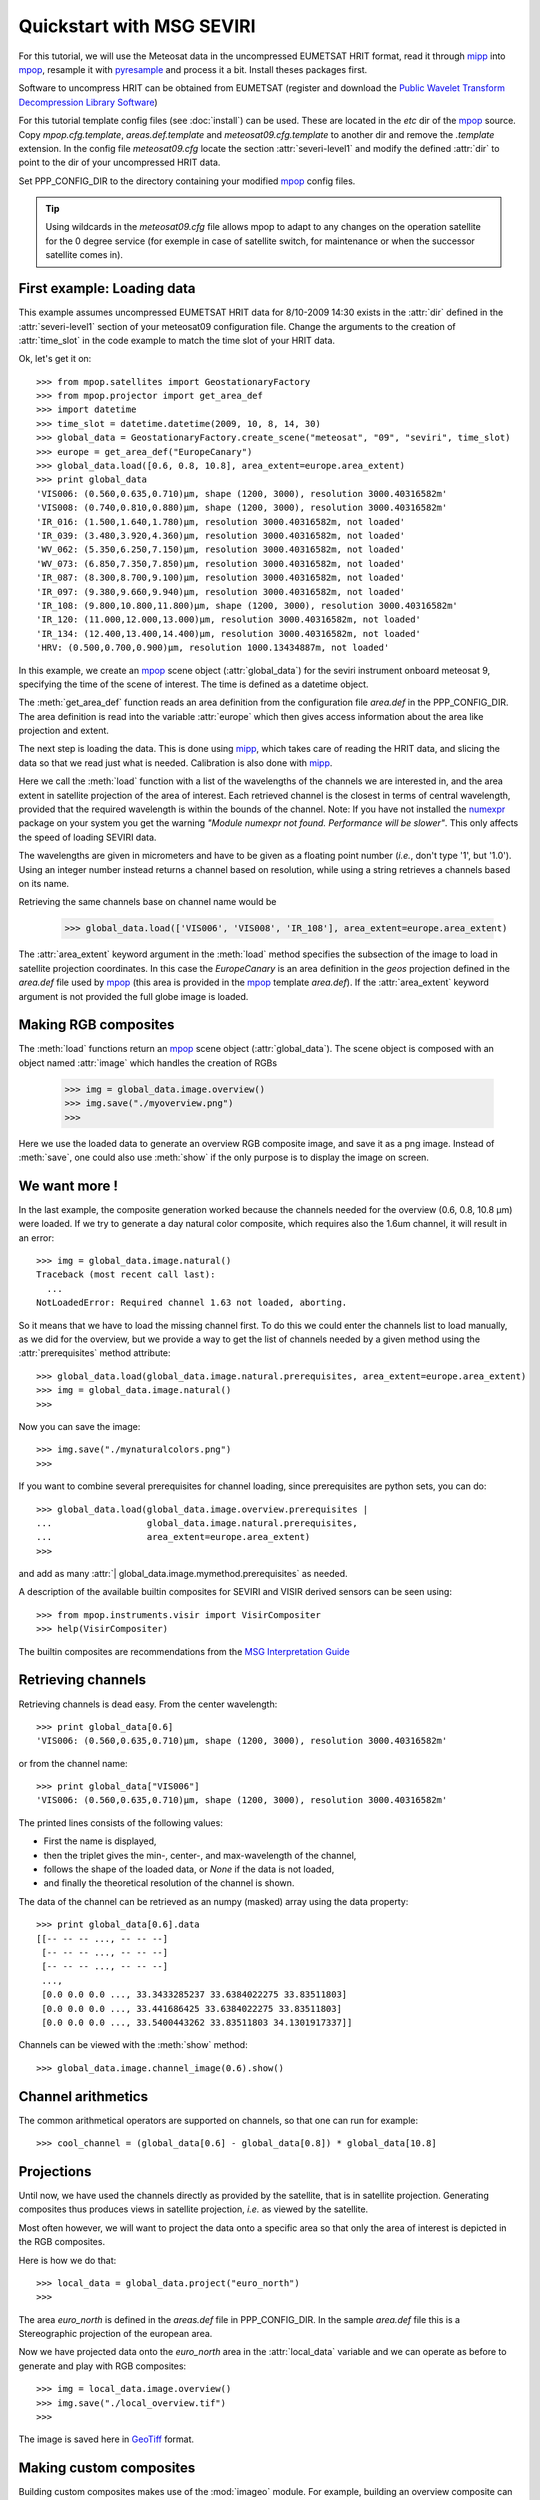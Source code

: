 .. -*- coding: utf-8 -*-

.. meta::
   :description: Reading Meteosat SEVIRI HRIT files with python
   :keywords: Meteosat, SEVIRI, LRIT, HRIT, reader, read, reading, python, pytroll


===========================
 Quickstart with MSG SEVIRI
===========================

For this tutorial, we will use the Meteosat data in the uncompressed EUMETSAT HRIT format, read it through mipp_ into
mpop_, resample it with pyresample_ and process it a bit. Install theses packages first.

Software to uncompress HRIT can be obtained from EUMETSAT (register and download the `Public Wavelet Transform Decompression Library Software`_)

For this tutorial template config files (see :doc:`install`) can be used. These are located in the *etc* dir of the mpop_ source. Copy *mpop.cfg.template*, *areas.def.template* and *meteosat09.cfg.template* to another dir and remove the *.template* extension. In the config file *meteosat09.cfg* locate the section :attr:`severi-level1` and modify the defined :attr:`dir` to point to the dir of your uncompressed HRIT data. 

Set PPP_CONFIG_DIR to the directory containing your modified mpop_ config files.

.. tip:: Using wildcards in the *meteosat09.cfg* file allows mpop to adapt to
   any changes on the operation satellite for the 0 degree service (for exemple
   in case of satellite switch, for maintenance or when the successor satellite
   comes in).

First example: Loading data
===========================
This example assumes uncompressed EUMETSAT HRIT data for 8/10-2009 14:30 exists in the :attr:`dir` defined in the :attr:`severi-level1` section of your meteosat09 configuration file. Change the arguments to the creation of :attr:`time_slot` in the code example to match the time slot of your HRIT data.  

Ok, let's get it on::

    >>> from mpop.satellites import GeostationaryFactory
    >>> from mpop.projector import get_area_def
    >>> import datetime
    >>> time_slot = datetime.datetime(2009, 10, 8, 14, 30)
    >>> global_data = GeostationaryFactory.create_scene("meteosat", "09", "seviri", time_slot)
    >>> europe = get_area_def("EuropeCanary")
    >>> global_data.load([0.6, 0.8, 10.8], area_extent=europe.area_extent)
    >>> print global_data
    'VIS006: (0.560,0.635,0.710)μm, shape (1200, 3000), resolution 3000.40316582m'
    'VIS008: (0.740,0.810,0.880)μm, shape (1200, 3000), resolution 3000.40316582m'
    'IR_016: (1.500,1.640,1.780)μm, resolution 3000.40316582m, not loaded'
    'IR_039: (3.480,3.920,4.360)μm, resolution 3000.40316582m, not loaded'
    'WV_062: (5.350,6.250,7.150)μm, resolution 3000.40316582m, not loaded'
    'WV_073: (6.850,7.350,7.850)μm, resolution 3000.40316582m, not loaded'
    'IR_087: (8.300,8.700,9.100)μm, resolution 3000.40316582m, not loaded'
    'IR_097: (9.380,9.660,9.940)μm, resolution 3000.40316582m, not loaded'
    'IR_108: (9.800,10.800,11.800)μm, shape (1200, 3000), resolution 3000.40316582m'
    'IR_120: (11.000,12.000,13.000)μm, resolution 3000.40316582m, not loaded'
    'IR_134: (12.400,13.400,14.400)μm, resolution 3000.40316582m, not loaded'
    'HRV: (0.500,0.700,0.900)μm, resolution 1000.13434887m, not loaded'


In this example, we create an mpop_ scene object (:attr:`global_data`) for the seviri instrument
onboard meteosat 9, specifying the time of the scene of interest. The time
is defined as a datetime object.

The :meth:`get_area_def` function reads an area definition from the configuration file  *area.def* in the PPP_CONFIG_DIR. The area definition is read into the variable :attr:`europe` which then gives access information about the area like projection and extent. 

The next step is loading the data. This is done using mipp_, which takes care of
reading the HRIT data, and slicing the data so that we read just what is
needed. Calibration is also done with mipp_. 

Here we call the :meth:`load` function with a list of the wavelengths of the
channels we are interested in, and the area extent in satellite projection of
the area of interest. Each retrieved channel is the closest in terms of central
wavelength, provided that the required wavelength is within the bounds of the
channel. Note: If you have not installed the numexpr_ package on your system you get the warning *"Module numexpr not found. Performance will be slower"*. This only affects the speed of loading SEVIRI data.

The wavelengths are given in micrometers and have to be given as a floating
point number (*i.e.*, don't type '1', but '1.0'). Using an integer number
instead returns a channel based on resolution, while using a string retrieves a
channels based on its name.

Retrieving the same channels base on channel name would be

    >>> global_data.load(['VIS006', 'VIS008', 'IR_108'], area_extent=europe.area_extent)

The :attr:`area_extent` keyword argument in the :meth:`load` method specifies the subsection of the image to load in satellite projection coordinates. In this case the *EuropeCanary* is an area definition in the *geos* projection defined in the *area.def* file used by mpop_ (this area is provided in the mpop_ template *area.def*). If the :attr:`area_extent` keyword argument is not provided the full globe image is loaded.

Making RGB composites
=====================
The :meth:`load` functions return an mpop_ scene object (:attr:`global_data`). The scene object is composed with an object named :attr:`image` which handles the creation of RGBs

    >>> img = global_data.image.overview()
    >>> img.save("./myoverview.png")
    >>>

.. image:: images/myoverview.png

Here we use the loaded data to generate an overview RGB composite image, and
save it as a png image. Instead of :meth:`save`, one could also use
:meth:`show` if the only purpose is to display the image on screen.

We want more !
==============

In the last example, the composite generation worked because the channels
needed for the overview (0.6, 0.8, 10.8 μm) were loaded. If we try to generate
a day natural color composite, which requires also the 1.6um channel, it will
result in an error::

   
    >>> img = global_data.image.natural()
    Traceback (most recent call last):
      ...
    NotLoadedError: Required channel 1.63 not loaded, aborting.

So it means that we have to load the missing channel first. To do this we could
enter the channels list to load manually, as we did for the overview, but we
provide a way to get the list of channels needed by a given method using the
:attr:`prerequisites` method attribute::

    >>> global_data.load(global_data.image.natural.prerequisites, area_extent=europe.area_extent)
    >>> img = global_data.image.natural()
    >>>

Now you can save the image::

    >>> img.save("./mynaturalcolors.png")
    >>>

.. image:: images/mynaturalcolors.png

If you want to combine several prerequisites for channel loading, since
prerequisites are python sets, you can do::

    >>> global_data.load(global_data.image.overview.prerequisites | 
    ...                  global_data.image.natural.prerequisites,
    ...                  area_extent=europe.area_extent)
    >>>

and add as many :attr:`| global_data.image.mymethod.prerequisites` as needed.

A description of the available builtin composites for SEVIRI and VISIR derived sensors can be seen using::

    >>> from mpop.instruments.visir import VisirCompositer
    >>> help(VisirCompositer)

The builtin composites are recommendations from the `MSG Interpretation Guide`_

Retrieving channels
===================

Retrieving channels is dead easy. From the center wavelength::

   >>> print global_data[0.6]
   'VIS006: (0.560,0.635,0.710)μm, shape (1200, 3000), resolution 3000.40316582m'

or from the channel name::

   >>> print global_data["VIS006"]
   'VIS006: (0.560,0.635,0.710)μm, shape (1200, 3000), resolution 3000.40316582m'

The printed lines consists of the following values:

* First the name is displayed,
* then the triplet gives the min-, center-, and max-wavelength of the
  channel,
* follows the shape of the loaded data, or `None` if the data is not loaded,
* and finally the theoretical resolution of the channel is shown.

The data of the channel can be retrieved as an numpy (masked) array using the
data property::
  
   >>> print global_data[0.6].data
   [[-- -- -- ..., -- -- --]
    [-- -- -- ..., -- -- --]
    [-- -- -- ..., -- -- --]
    ..., 
    [0.0 0.0 0.0 ..., 33.3433285237 33.6384022275 33.83511803]
    [0.0 0.0 0.0 ..., 33.441686425 33.6384022275 33.83511803]
    [0.0 0.0 0.0 ..., 33.5400443262 33.83511803 34.1301917337]]

Channels can be viewed with the :meth:`show` method::

  >>> global_data.image.channel_image(0.6).show()

.. image:: images/ch6.png
   

Channel arithmetics
===================

The common arithmetical operators are supported on channels, so that one can
run for example::

  >>> cool_channel = (global_data[0.6] - global_data[0.8]) * global_data[10.8]

Projections
===========

Until now, we have used the channels directly as provided by the satellite,
that is in satellite projection. Generating composites thus produces views in
satellite projection, *i.e.* as viewed by the satellite.

Most often however, we will want to project the data onto a specific area so
that only the area of interest is depicted in the RGB composites.

Here is how we do that::

    >>> local_data = global_data.project("euro_north")
    >>>

The area *euro_north* is defined in the *areas.def* file in PPP_CONFIG_DIR. In the sample *area.def* file this is a Stereographic projection of the european area.

Now we have projected data onto the *euro_north* area in the :attr:`local_data` variable
and we can operate as before to generate and play with RGB composites::

    >>> img = local_data.image.overview()
    >>> img.save("./local_overview.tif")
    >>>

.. image:: images/euro_north.png

The image is saved here in GeoTiff_ format. 

Making custom composites
========================

Building custom composites makes use of the :mod:`imageo` module. For example,
building an overview composite can be done manually with::

    >>> from mpop.imageo.geo_image import GeoImage
    >>> img = GeoImage((global_data[0.6].data, 
    ...                 global_data[0.8].data, 
    ...                 -global_data[10.8].data),
    ...                 "EuropeCanary",
    ...                 time_slot,
    ...                 mode = "RGB")
    >>> img.enhance(stretch="crude")
    >>> img.enhance(gamma=1.7)

In order to have mpop automatically use the composites you create, it is
possible to write them in a python module which name has to be specified in the
`mpop.cfg` configuration file, under the :attr:`composites` section. Change the *mpop.cfg* file to have the following line::

  [composites]
  module=my_composites

Now create a file named *my_composites.py* in a local dir with the content::

  from mpop.imageo.geo_image import GeoImage

  def hr_visual(self):
      """Make a High Resolution visual BW image composite from Seviri
      channel.
      """
      self.check_channels("HRV")

      img = GeoImage(self["HRV"].data, self.area, self.time_slot,
                     fill_value=0, mode="L")
      img.enhance(stretch="crude")
      return img

  hr_visual.prerequisites = set(["HRV"])

  def hr_overview(self):
      """Make a High Resolution Overview RGB image composite from Seviri
      channels.
      """
      self.check_channels(0.635, 0.85, 10.8, "HRV")

      ch1 = self[0.635].check_range()
      ch2 = self[0.85].check_range()
      ch3 = -self[10.8].data

      img = GeoImage((ch1, ch2, ch3), self.area, self.time_slot,
                     fill_value=(0, 0, 0), mode="RGB")

      img.enhance(stretch="crude")
      img.enhance(gamma=[1.6, 1.6, 1.1])

      luminance = GeoImage((self["HRV"].data), self.area, self.time_slot,
                           crange=(0, 100), mode="L")

      luminance.enhance(gamma=2.0)

      img.replace_luminance(luminance.channels[0])

      return img

  hr_overview.prerequisites = set(["HRV", 0.635, 0.85, 10.8])

  seviri = [hr_visual, hr_overview] 

Note the :attr:`seviri` variable in the end. This means that the composites it
contains will be available to all scenes using the Seviri instrument. If we
replace this by::

  meteosat09seviri = [overview,
                      hr_visual]

then the composites will only be available for the Meteosat 9 satellite scenes.

In *my_composites.py* we have now defined 2 custom composites using the HRV channel. 
:attr:`hr_visual` makes an enhanced black and white image from the HRV channel alone. 
:attr:`hr_overview` is a more complex composite using the HRV channel as luminance for the overview image from the previous example. This creates the perception of higher resolution.

Add the dir containing *my_composites.py* to your PYTHONPATH. Now your new composites will be accessible on the :attr:`scene.image` object like the builtin composites::

    >>> from mpop.satellites import GeostationaryFactory
    >>> from mpop.projector import get_area_def
    >>> import datetime
    >>> time_slot = datetime.datetime(2009, 10, 8, 14, 30)
    >>> global_data = GeostationaryFactory.create_scene("meteosat", "09", "seviri", time_slot)
    >>> msghrvn = get_area_def("MSGHRVN")
    >>> global_data.load(global_data.image.hr_overview.prerequisites, area_extent=msghrvn.area_extent)   
    >>> local_data = global_data.project("euro_north")
    >>> img = local_data.image.hr_overview()
    >>> img.show()

.. image:: images/euro_north_hr.png


.. _GeoTiff: http://trac.osgeo.org/geotiff/
.. _mpop: http://www.github.com/mraspaud/mpop
.. _mipp: http://www.github.com/loerum/mipp
.. _pyresample: http://pyresample.googlecode.com
.. _numexpr: http://code.google.com/p/numexpr/
.. _Public Wavelet Transform Decompression Library Software: http://www.eumetsat.int/Home/Main/DataAccess/SupportSoftwareTools/index.htm?l=en
.. _MSG Interpretation Guide: http://oiswww.eumetsat.org/WEBOPS/msg_interpretation/index.php 
